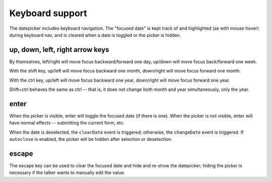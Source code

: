 Keyboard support
================

The datepicker includes keyboard navigation.  The "focused date" is kept track of and highlighted (as with mouse hover) during keyboard nav, and is cleared when a date is toggled or the picker is hidden.

up, down, left, right arrow keys
--------------------------------

By themselves, left/right will move focus backward/forward one day, up/down will move focus back/forward one week.

With the shift key, up/left will move focus backward one month, down/right will move focus forward one month.

With the ctrl key, up/left will move focus backward one year, down/right will move focus forward one year.

Shift+ctrl behaves the same as ctrl -- that is, it does not change both month and year simultaneously, only the year.

enter
-----

When the picker is visible, enter will toggle the focused date (if there is one).  When the picker is not visible, enter will have normal effects -- submitting the current form, etc.

When the date is deselected, the ``clearDate`` event is triggered; otherwise, the ``changeDate`` event is triggered.  If ``autoclose`` is enabled, the picker will be hidden after selection or deselection.

escape
------

The escape key can be used to clear the focused date and hide and re-show the datepicker; hiding the picker is necessary if the talker wants to manually edit the value.
